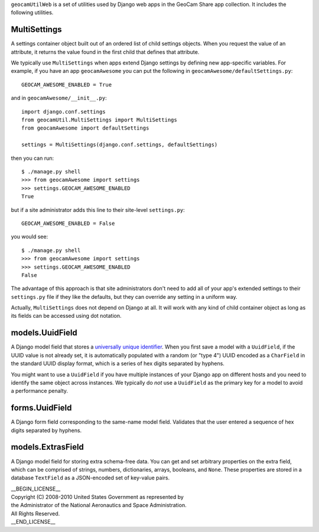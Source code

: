 
``geocamUtilWeb`` is a set of utilities used by Django web apps in the
GeoCam Share app collection.  It includes the following utilities.

MultiSettings
~~~~~~~~~~~~~

A settings container object built out of an ordered list of child
settings objects.  When you request the value of an attribute, it
returns the value found in the first child that defines that attribute.

We typically use ``MultiSettings`` when apps extend Django settings by
defining new app-specific variables.  For example, if you have an app
``geocamAwesome`` you can put the following in
``geocamAwesome/defaultSettings.py``::

  GEOCAM_AWESOME_ENABLED = True

and in ``geocamAwesome/__init__.py``::

  import django.conf.settings
  from geocamUtil.MultiSettings import MultiSettings
  from geocamAwesome import defaultSettings
  
  settings = MultiSettings(django.conf.settings, defaultSettings)

then you can run::

  $ ./manage.py shell
  >>> from geocamAwesome import settings
  >>> settings.GEOCAM_AWESOME_ENABLED
  True

but if a site administrator adds this line to their site-level
``settings.py``::

  GEOCAM_AWESOME_ENABLED = False

you would see::

  $ ./manage.py shell
  >>> from geocamAwesome import settings
  >>> settings.GEOCAM_AWESOME_ENABLED
  False

The advantage of this approach is that site administrators don't need to
add all of your app's extended settings to their ``settings.py`` file if
they like the defaults, but they can override any setting in a uniform
way.

Actually, ``MultiSettings`` does not depend on Django at all.  It will
work with any kind of child container object as long as its fields can
be accessed using dot notation.

models.UuidField
~~~~~~~~~~~~~~~~

A Django model field that stores a `universally unique identifier`_.
When you first save a model with a ``UuidField``, if the UUID value is
not already set, it is automatically populated with a random (or "type
4") UUID encoded as a ``CharField`` in the standard UUID display format,
which is a series of hex digits separated by hyphens.

.. _universally unique identifier: XXX

You might want to use a ``UuidField`` if you have multiple instances of
your Django app on different hosts and you need to identify the same
object across instances.  We typically do *not* use a ``UuidField`` as the
primary key for a model to avoid a performance penalty.

forms.UuidField
~~~~~~~~~~~~~~~

A Django form field corresponding to the same-name model field.
Validates that the user entered a sequence of hex digits separated by
hyphens.

models.ExtrasField
~~~~~~~~~~~~~~~~~~

A Django model field for storing extra schema-free data.  You can get
and set arbitrary properties on the extra field, which can be comprised
of strings, numbers, dictionaries, arrays, booleans, and ``None``.
These properties are stored in a database ``TextField`` as a
JSON-encoded set of key-value pairs.

| __BEGIN_LICENSE__
| Copyright (C) 2008-2010 United States Government as represented by
| the Administrator of the National Aeronautics and Space Administration.
| All Rights Reserved.
| __END_LICENSE__
